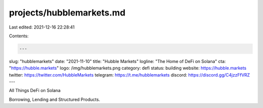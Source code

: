 projects/hubblemarkets.md
=========================

Last edited: 2021-12-16 22:28:41

Contents:

.. code-block:: md

    ---
slug: "hubblemarkets"
date: "2021-11-10"
title: "Hubble Markets"
logline: "The Home of DeFi on Solana"
cta: "https://hubble.markets"
logo: /img/hubblemarkets.png
category: defi
status: building
website: https://hubble.markets
twitter: https://twitter.com/HubbleMarkets
telegram: https://t.me/hubblemarkets
discord: https://discord.gg/C4jzzFfVRZ
---

All Things DeFi on Solana

Borrowing, Lending and Structured Products.


